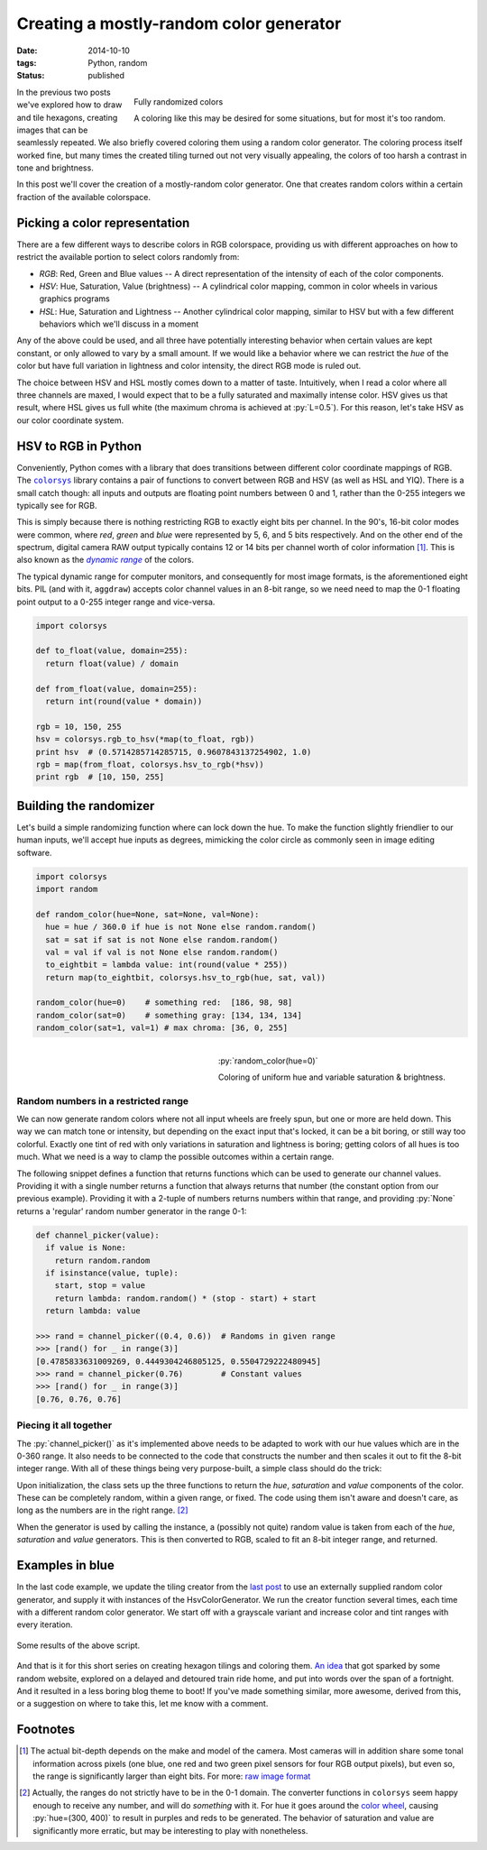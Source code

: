 Creating a mostly-random color generator
########################################

:date: 2014-10-10
:tags: Python, random
:status: published

.. figure:: {static}/images/hexagon-tiling/hexagons_random_rgb.png
    :align: right
    :alt: Grid of randomly colored hexagons

    Fully randomized colors

    A coloring like this may be desired for some situations, but for most it's too random.

In the previous two posts we've explored how to draw and tile hexagons, creating images that can be seamlessly repeated. We also briefly covered coloring them using a random color generator. The coloring process itself worked fine, but many times the created tiling turned out not very visually appealing, the colors of too harsh a contrast in tone and brightness.

In this post we'll cover the creation of a mostly-random color generator. One that creates random colors within a certain fraction of the available colorspace.


Picking a color representation
==============================

There are a few different ways to describe colors in RGB colorspace, providing us with different approaches on how to restrict the available portion to select colors randomly from:

* *RGB*: Red, Green and Blue values -- A direct representation of the intensity of each of the color components.
* *HSV*: Hue, Saturation, Value (brightness) -- A cylindrical color mapping, common in color wheels in various graphics programs
* *HSL*: Hue, Saturation and Lightness -- Another cylindrical color mapping, similar to HSV but with a few different behaviors which we'll discuss in a moment

Any of the above could be used, and all three have potentially interesting behavior when certain values are kept constant, or only allowed to vary by a small amount. If we would like a behavior where we can restrict the *hue* of the color but have full variation in lightness and color intensity, the direct RGB mode is ruled out.

The choice between HSV and HSL mostly comes down to a matter of taste. Intuitively, when I read a color where all three channels are maxed, I would expect that to be a fully saturated and maximally intense color. HSV gives us that result, where HSL gives us full white (the maximum chroma is achieved at :py:`L=0.5`). For this reason, let's take HSV as our color coordinate system.


HSV to RGB in Python
====================

Conveniently, Python comes with a library that does transitions between different color coordinate mappings of RGB. The |colorsys|_ library contains a pair of functions to convert between RGB and HSV (as well as HSL and YIQ). There is a small catch though: all inputs and outputs are floating point numbers between 0 and 1, rather than the 0-255 integers we typically see for RGB.

This is simply because there is nothing restricting RGB to exactly eight bits per channel. In the 90's, 16-bit color modes were common, where *red*, *green* and *blue* were represented by 5, 6, and 5 bits respectively. And on the other end of the spectrum, digital camera RAW output typically contains 12 or 14 bits per channel worth of color information [#raw]_. This is also known as the |dynamic range|_ of the colors.

The typical dynamic range for computer monitors, and consequently for most image formats, is the aforementioned eight bits. PIL (and with it, ``aggdraw``) accepts color channel values in an 8-bit range, so we need need to map the 0-1 floating point output to a 0-255 integer range and vice-versa.

.. code-block:: python

    import colorsys

    def to_float(value, domain=255):
      return float(value) / domain

    def from_float(value, domain=255):
      return int(round(value * domain))

    rgb = 10, 150, 255
    hsv = colorsys.rgb_to_hsv(*map(to_float, rgb))
    print hsv  # (0.5714285714285715, 0.9607843137254902, 1.0)
    rgb = map(from_float, colorsys.hsv_to_rgb(*hsv))
    print rgb  # [10, 150, 255]


Building the randomizer
=======================

Let's build a simple randomizing function where can lock down the hue. To make the function slightly friendlier to our human inputs, we'll accept hue inputs as degrees, mimicking the color circle as commonly seen in image editing software.

.. code-block:: python

    import colorsys
    import random

    def random_color(hue=None, sat=None, val=None):
      hue = hue / 360.0 if hue is not None else random.random()
      sat = sat if sat is not None else random.random()
      val = val if val is not None else random.random()
      to_eightbit = lambda value: int(round(value * 255))
      return map(to_eightbit, colorsys.hsv_to_rgb(hue, sat, val))

    random_color(hue=0)    # something red:  [186, 98, 98]
    random_color(sat=0)    # something gray: [134, 134, 134]
    random_color(sat=1, val=1) # max chroma: [36, 0, 255]


.. figure:: {static}/images/hexagon-tiling/hexagons_locked_hue.png
    :align: right
    :alt: Randomly brightness and saturation of red hexagons

    :py:`random_color(hue=0)`

    Coloring of uniform hue and variable saturation & brightness.


Random numbers in a restricted range
~~~~~~~~~~~~~~~~~~~~~~~~~~~~~~~~~~~~

We can now generate random colors where not all input wheels are freely spun, but one or more are held down. This way we can match tone or intensity, but depending on the exact input that's locked, it can be a bit boring, or still way too colorful. Exactly one tint of red with only variations in saturation and lightness is boring; getting colors of all hues is too much. What we need is a way to clamp the possible outcomes within a certain range.

The following snippet defines a function that returns functions which can be used to generate our channel values. Providing it with a single number returns a function that always returns that number (the constant option from our previous example). Providing it with a 2-tuple of numbers returns numbers within that range, and providing :py:`None` returns a 'regular' random number generator in the range 0-1:

.. code-block:: python

    def channel_picker(value):
      if value is None:
        return random.random
      if isinstance(value, tuple):
        start, stop = value
        return lambda: random.random() * (stop - start) + start
      return lambda: value

    >>> rand = channel_picker((0.4, 0.6))  # Randoms in given range
    >>> [rand() for _ in range(3)]
    [0.4785833631009269, 0.4449304246805125, 0.5504729222480945]
    >>> rand = channel_picker(0.76)        # Constant values
    >>> [rand() for _ in range(3)]
    [0.76, 0.76, 0.76]


Piecing it all together
~~~~~~~~~~~~~~~~~~~~~~~

The :py:`channel_picker()` as it's implemented above needs to be adapted to work with our hue values which are in the 0-360 range. It also needs to be connected to the code that constructs the number and then scales it out to fit the 8-bit integer range. With all of these things being very purpose-built, a simple class should do the trick:

.. code-block:: python
    :linenos: table

    import colorsys
    import random

    class HsvColorGenerator(object):
      def __init__(self, hue=None, saturation=None, value=None):
        self.h_func = self._channel_picker(hue, scale=360)
        self.s_func = self._channel_picker(saturation)
        self.v_func = self._channel_picker(value)

      def __call__(self):
        """Returns a random color based on configured functions."""
        hsv = self.h_func(), self.s_func(), self.v_func()
        expander = lambda value: int(round(value * 255))
        return tuple(map(expander, colorsys.hsv_to_rgb(*hsv)))

      def _channel_picker(self, value, scale=1):
        """Returns a function to create (restricted) random values."""
        if value is None:
          return random.random
        scaler = self._scale_input(scale)
        if isinstance(value, tuple):
          start, stop = map(scaler, value)
          return lambda: random.random() * (stop - start) + start
        else:
          value = scaler(value)
          return lambda: value

      def _scale_input(self, scale_max):
        """Creates a function that compresses an range to [0-1]."""
        scale_max = float(scale_max)
        return lambda num: num / scale_max

Upon initialization, the class sets up the three functions to return the *hue*, *saturation* and *value* components of the color. These can be completely random, within a given range, or fixed. The code using them isn't aware and doesn't care, as long as the numbers are in the right range. [#range_looping]_

When the generator is used by calling the instance, a (possibly not quite) random value is taken from each of the *hue*, *saturation* and *value* generators. This is then converted to RGB, scaled to fit an 8-bit integer range, and returned.


Examples in blue
================

In the last code example, we update the tiling creator from the `last post`_ to use an externally supplied random color generator, and supply it with instances of the HsvColorGenerator. We run the creator function several times, each time with a different random color generator. We start off with a grayscale variant and increase color and tint ranges with every iteration.

.. code-block:: python
    :linenos: table

    def draw_tiling(repetitions, edge_length, color_func):
      hexagon = HexagonGenerator(edge_length)
      canvas = create_canvas(hexagon.pattern_size, repetitions)
      draw = Draw(canvas)
      for row in range(hexagon.rows(canvas.size[1])):
        colors = [color_func() for _ in range(repetitions)]
        for column in range(repetitions + 1):
          color = colors[column % repetitions]
          draw.polygon(list(hexagon(row, column)), Brush(color))
      for column, color in enumerate(colors):
        draw.polygon(list(hexagon(-1, column)), Brush(color))
      draw.flush()
      canvas.show()

    def random_blues():
      # Plain grayscale to start off with
      yield HsvColorGenerator(saturation=0, value=(.1, .9))
      # Monochrome blue with brightness variation
      yield HsvColorGenerator(hue=220, saturation=.4, value=(.1, .9))
      # Wider chroma with a fixed saturation
      yield HsvColorGenerator(hue=(180, 220), value=(.1, .9), saturation=.4)
      # Removed fixed saturation for a more lively image
      yield HsvColorGenerator(hue=(180, 220), value=(.1, .9))

    def main():
      for color_func in random_blues():
        draw_tiling(12, 5, func)

.. figure:: {static}/images/hexagon-tiling/hexagon_blues.png
    :align: center
    :alt: Example results of the defined color generators

    Some results of the above script.

And that is it for this short series on creating hexagon tilings and coloring them. `An idea`__ that got sparked by some random website, explored on a delayed and detoured train ride home, and put into words over the span of a fortnight. And it resulted in a less boring blog theme to boot! If you've made something similar, more awesome, derived from this, or a suggestion on where to take this, let me know with a comment.

__ `drawing hexagons`_

Footnotes
=========

.. [#raw] The actual bit-depth depends on the make and model of the camera. Most cameras will in addition share some tonal information across pixels (one blue, one red and two green pixel sensors for four RGB output pixels), but even so, the range is significantly larger than eight bits. For more: `raw image format`_
.. [#range_looping] Actually, the ranges do not strictly have to be in the 0-1 domain. The converter functions in ``colorsys`` seem happy enough to receive any number, and will do *something* with it. For hue it goes around the `color wheel`_, causing :py:`hue=(300, 400)` to result in purples and reds to be generated. The behavior of saturation and value are significantly more erratic, but may be interesting to play with nonetheless.

.. |colorsys| replace:: ``colorsys``
.. |dynamic range| replace:: *dynamic range*

.. _colorsys: https://docs.python.org/2/library/colorsys.html
.. _color wheel: http://en.wikipedia.org/wiki/Color_wheel
.. _drawing hexagons: {static}/python/hexagon-tiling.rst
.. _dynamic range: http://en.wikipedia.org/wiki/Dynamic_range#Photography
.. _last post: {static}/python/hexagon-tiling-part2.rst
.. _raw image format: http://en.wikipedia.org/wiki/Raw_image_format#Sensor_image_data
